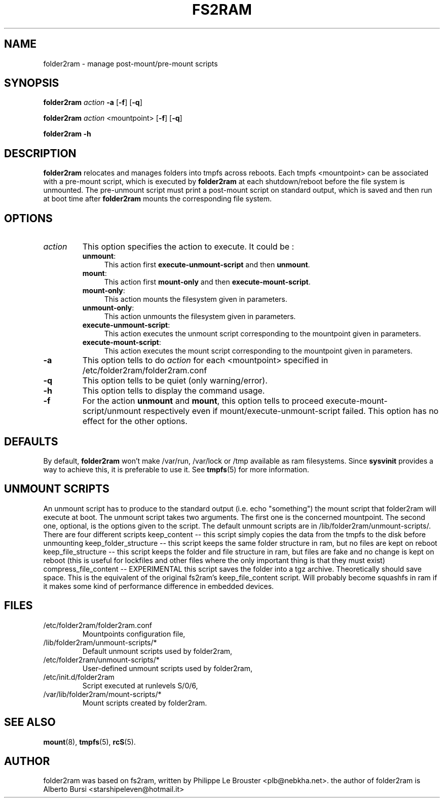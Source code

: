 .\"                                      Hey, EMACS: -*- nroff -*-
.\" First parameter, NAME, should be all caps
.\" Second parameter, SECTION, should be 1-8, maybe w/ subsection
.\" other parameters are allowed: see man(7), man(1)
.TH FS2RAM 8 "September 17, 2010"
.\" Please adjust this date whenever revising the manpage.
.\"
.\" Some roff macros, for reference:
.\" .nh        disable hyphenation
.\" .hy        enable hyphenation
.\" .ad l      left justify
.\" .ad b      justify to both left and right margins
.\" .nf        disable filling
.\" .fi        enable filling
.\" .br        insert line break
.\" .sp <n>    insert n+1 empty lines
.\" for manpage-specific macros, see man(7)
.SH NAME
folder2ram \- manage post-mount/pre-mount scripts
.SH SYNOPSIS
\fBfolder2ram\fP \fIaction\fP \fB\-a\fP [\fB\-f\fP] [\fB\-q\fP]
.PP
\fBfolder2ram\fP \fIaction\fP <mountpoint> [\fB\-f\fP] [\fB\-q\fP]
.PP
\fBfolder2ram\fP \fB\-h\fP
.PP
.SH DESCRIPTION
\fBfolder2ram\fP relocates and manages folders into tmpfs across reboots. Each tmpfs
<mountpoint> can be associated with a pre-mount script, which is executed by
\fBfolder2ram\fP at each shutdown/reboot before the file system is unmounted. The
pre-unmount script must print a post-mount script on standard output, which is
saved and then run at boot time after \fBfolder2ram\fP mounts the corresponding
file system.  

.SH OPTIONS
.TP
\fIaction\fP
This option specifies the action to execute. It could be :
.RS
.TP .4i
\fBunmount\fP:
This action first \fBexecute-unmount-script\fP and then \fBunmount\fP.
.TP
\fBmount\fP:
This action first \fBmount-only\fP and then \fBexecute-mount-script\fP.
.TP
\fBmount-only\fP:
This action mounts the filesystem given in parameters.
.TP
\fBunmount-only\fP:
This action unmounts the filesystem given in parameters.
.TP
\fBexecute-unmount-script\fP:
This action executes the unmount script corresponding to the mountpoint given in parameters.
.TP
\fBexecute-mount-script\fP:
This action executes the mount script corresponding to the mountpoint given in parameters.
.RE
.TP
\fB\-a\fP
This option tells to do \fIaction\fP for each <mountpoint> specified in /etc/folder2ram/folder2ram.conf
.TP
\fB\-q\fP
This option tells to be quiet (only warning/error).
.TP
\fB\-h\fP
This option tells to display the command usage.
.TP
\fB\-f\fP
For the action \fBunmount\fP and \fBmount\fP, this option tells
to proceed execute-mount-script/unmount respectively even if
mount/execute-unmount-script failed. This option has no effect for the other options.
.SH DEFAULTS
By default, \fBfolder2ram\fP won't make /var/run, /var/lock or /tmp available as
ram filesystems. Since \fBsysvinit\fP provides a way to achieve this, it is
preferable to use it. See \fBtmpfs\fP(5) for more information.
.SH UNMOUNT SCRIPTS 
An unmount script has to produce to the standard output (i.e. echo "something") 
the mount script that folder2ram will execute at boot. 
The unmount script takes two arguments. The first one is the concerned mountpoint. 
The second one, optional, is the options given to the script.
The default unmount scripts are in /lib/folder2ram/unmount-scripts/.
There are four different scripts
keep_content -- this script simply copies the data from the tmpfs to the disk before unmounting
keep_folder_structure -- this script keeps the same folder structure in ram, but no files are kept on reboot
keep_file_structure -- this script keeps the folder and file structure in ram, but files are fake and no change is kept on reboot (this is useful for lockfiles and other files where the only important thing is that they must exist)
compress_file_content -- EXPERIMENTAL this script saves the folder into a tgz archive. Theoretically should save space.
This is the equivalent of the original fs2ram's keep_file_content script.
Will probably become squashfs in ram if it makes some kind of performance difference in embedded devices.
.SH FILES
.PP
.IP "/etc/folder2ram/folder2ram.conf"
Mountpoints configuration file,
.IP "/lib/folder2ram/unmount-scripts/*"
Default unmount scripts used by folder2ram,
.IP "/etc/folder2ram/unmount-scripts/*"
User-defined unmount scripts used by folder2ram,
.IP "/etc/init.d/folder2ram
Script executed at runlevels S/0/6,
.IP "/var/lib/folder2ram/mount-scripts/*"
Mount scripts created by folder2ram.
.SH SEE ALSO
\fBmount\fP(8), \fBtmpfs\fP(5), \fBrcS\fP(5).
.SH AUTHOR
folder2ram was based on fs2ram, written by Philippe Le Brouster <plb@nebkha.net>.
the author of folder2ram is Alberto Bursi <starshipeleven@hotmail.it>
